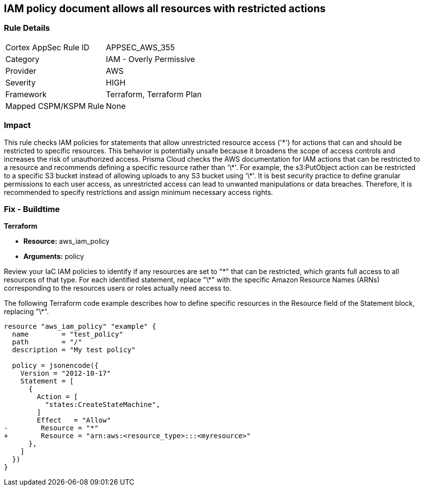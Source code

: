 
== IAM policy document allows all resources with restricted actions

=== Rule Details

[cols="1,2"]
|===
|Cortex AppSec Rule ID |APPSEC_AWS_355
|Category |IAM - Overly Permissive
|Provider |AWS
|Severity |HIGH
|Framework |Terraform, Terraform Plan
|Mapped CSPM/KSPM Rule |None
|===


=== Impact
This rule checks IAM policies for statements that allow unrestricted resource access ('\*') for actions that can and should be restricted to specific resources. This behavior is potentially unsafe because it broadens the scope of access controls and increases the risk of unauthorized access.
Prisma Cloud checks the AWS documentation for IAM actions that can be restricted to a resource and recommends defining a specific resource rather than '\*'. For example, the s3:PutObject action can be restricted to a specific S3 bucket instead of allowing uploads to any S3 bucket using '\*'. It is best security practice to define granular permissions to each user access, as unrestricted access can lead to unwanted manipulations or data breaches. Therefore, it is recommended to specify restrictions and assign minimum necessary access rights.

=== Fix - Buildtime

*Terraform*

* *Resource:* aws_iam_policy
* *Arguments:* policy

Review your IaC IAM policies to identify if any resources are set to "\*" that can be restricted, which grants full access to all resources of that type. For each identified statement, replace "\*" with the specific Amazon Resource Names (ARNs) corresponding to the resources users or roles actually need access to.

The following Terraform code example describes how to define specific resources in the Resource field of the Statement block, replacing "\*". 

[source,go]
----
resource "aws_iam_policy" "example" {
  name        = "test_policy"
  path        = "/"
  description = "My test policy"

  policy = jsonencode({
    Version = "2012-10-17"
    Statement = [
      {
        Action = [
          "states:CreateStateMachine",
        ]
        Effect   = "Allow"
-        Resource = "*"
+        Resource = "arn:aws:<resource_type>:::<myresource>"
      },
    ]
  })
}
----

